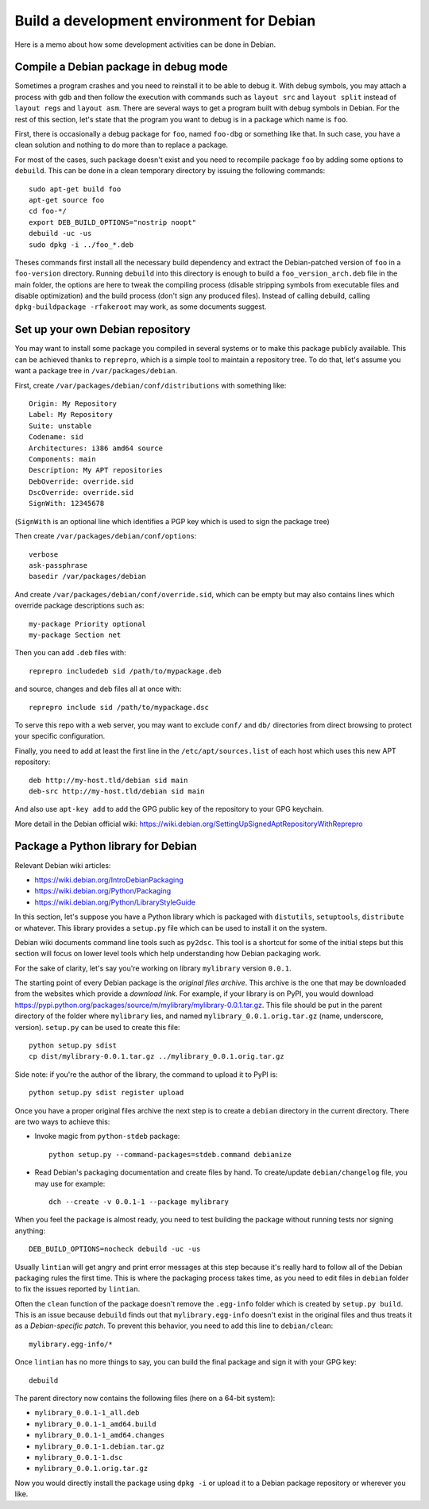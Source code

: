 Build a development environment for Debian
==========================================

Here is a memo about how some development activities can be done in Debian.


Compile a Debian package in debug mode
--------------------------------------

Sometimes a program crashes and you need to reinstall it to be able to debug it.
With debug symbols, you may attach a process with gdb and then follow the
execution with commands such as ``layout src`` and ``layout split`` instead of
``layout regs`` and ``layout asm``. There are several ways to get a program
built with debug symbols in Debian. For the rest of this section, let's state
that the program you want to debug is in a package which name is ``foo``.

First, there is occasionally a debug package for ``foo``, named ``foo-dbg`` or
something like that. In such case, you have a clean solution and nothing to do
more than to replace a package.

For most of the cases, such package doesn't exist and you need to recompile
package ``foo`` by adding some options to ``debuild``. This can be done in a
clean temporary directory by issuing the following commands::

    sudo apt-get build foo
    apt-get source foo
    cd foo-*/
    export DEB_BUILD_OPTIONS="nostrip noopt"
    debuild -uc -us
    sudo dpkg -i ../foo_*.deb

Theses commands first install all the necessary build dependency and extract
the Debian-patched version of ``foo`` in a ``foo-version`` directory. Running
``debuild`` into this directory is enough to build a ``foo_version_arch.deb``
file in the main folder, the options are here to tweak the compiling process
(disable stripping symbols from executable files and disable optimization) and
the build process (don't sign any produced files). Instead of calling debuild,
calling ``dpkg-buildpackage -rfakeroot`` may work, as some documents suggest.


Set up your own Debian repository
---------------------------------

You may want to install some package you compiled in several systems or to make
this package publicly available. This can be achieved thanks to ``reprepro``,
which is a simple tool to maintain a repository tree. To do that, let's assume
you want a package tree in ``/var/packages/debian``.

First, create ``/var/packages/debian/conf/distributions`` with something like::

    Origin: My Repository
    Label: My Repository
    Suite: unstable
    Codename: sid
    Architectures: i386 amd64 source
    Components: main
    Description: My APT repositories
    DebOverride: override.sid
    DscOverride: override.sid
    SignWith: 12345678

(``SignWith`` is an optional line which identifies a PGP key which is used to
sign the package tree)

Then create ``/var/packages/debian/conf/options``::

    verbose
    ask-passphrase
    basedir /var/packages/debian

And create ``/var/packages/debian/conf/override.sid``, which can be empty but
may also contains lines which override package descriptions such as::

    my-package Priority optional
    my-package Section net

Then you can add ``.deb`` files with::

    reprepro includedeb sid /path/to/mypackage.deb

and source, changes and deb files all at once with::

    reprepro include sid /path/to/mypackage.dsc

To serve this repo with a web server, you may want to exclude ``conf/`` and
``db/`` directories from direct browsing to protect your specific configuration.

Finally, you need to add at least the first line in the
``/etc/apt/sources.list`` of each host which uses this new APT repository::

    deb http://my-host.tld/debian sid main
    deb-src http://my-host.tld/debian sid main

And also use ``apt-key add`` to add the GPG public key of the repository to your
GPG keychain.

More detail in the Debian official wiki:
https://wiki.debian.org/SettingUpSignedAptRepositoryWithReprepro


Package a Python library for Debian
-----------------------------------

Relevant Debian wiki articles:

* https://wiki.debian.org/IntroDebianPackaging
* https://wiki.debian.org/Python/Packaging
* https://wiki.debian.org/Python/LibraryStyleGuide

In this section, let's suppose you have a Python library which is packaged with
``distutils``, ``setuptools``, ``distribute`` or whatever. This library provides
a ``setup.py`` file which can be used to install it on the system.

Debian wiki documents command line tools such as ``py2dsc``. This tool is a
shortcut for some of the initial steps but this section will focus on lower
level tools which help understanding how Debian packaging work.

For the sake of clarity, let's say you're working on library ``mylibrary``
version ``0.0.1``.

The starting point of every Debian package is the *original files archive*. This
archive is the one that may be downloaded from the websites which provide a
`download link`. For example, if your library is on PyPI, you would download
https://pypi.python.org/packages/source/m/mylibrary/mylibrary-0.0.1.tar.gz.
This file should be put in the parent directory of the folder where
``mylibrary`` lies, and named ``mylibrary_0.0.1.orig.tar.gz``
(name, underscore, version). ``setup.py`` can be used to create this file::

    python setup.py sdist
    cp dist/mylibrary-0.0.1.tar.gz ../mylibrary_0.0.1.orig.tar.gz

Side note: if you're the author of the library, the command to upload it to
PyPI is::

    python setup.py sdist register upload

Once you have a proper original files archive the next step is to create a
``debian`` directory in the current directory. There are two ways to achieve
this:

* Invoke magic from ``python-stdeb`` package::

    python setup.py --command-packages=stdeb.command debianize

* Read Debian's packaging documentation and create files by hand.
  To create/update ``debian/changelog`` file, you may use for example::

    dch --create -v 0.0.1-1 --package mylibrary

When you feel the package is almost ready, you need to test building the package
without running tests nor signing anything::

    DEB_BUILD_OPTIONS=nocheck debuild -uc -us

Usually ``lintian`` will get angry and print error messages at this step because
it's really hard to follow all of the Debian packaging rules the first time.
This is where the packaging process takes time, as you need to edit files in
``debian`` folder to fix the issues reported by ``lintian``.

Often the ``clean`` function of the package doesn't remove the ``.egg-info``
folder which is created by ``setup.py build``. This is an issue because
``debuild`` finds out that ``mylibrary.egg-info`` doesn't exist in the original
files and thus treats it as a `Debian-specific patch`. To prevent this behavior,
you need to add this line to ``debian/clean``::

    mylibrary.egg-info/*

Once ``lintian`` has no more things to say, you can build the final package
and sign it with your GPG key::

    debuild

The parent directory now contains the following files (here on a 64-bit system):

* ``mylibrary_0.0.1-1_all.deb``
* ``mylibrary_0.0.1-1_amd64.build``
* ``mylibrary_0.0.1-1_amd64.changes``
* ``mylibrary_0.0.1-1.debian.tar.gz``
* ``mylibrary_0.0.1-1.dsc``
* ``mylibrary_0.0.1.orig.tar.gz``

Now you would directly install the package using ``dpkg -i`` or upload it to
a Debian package repository or wherever you like.

